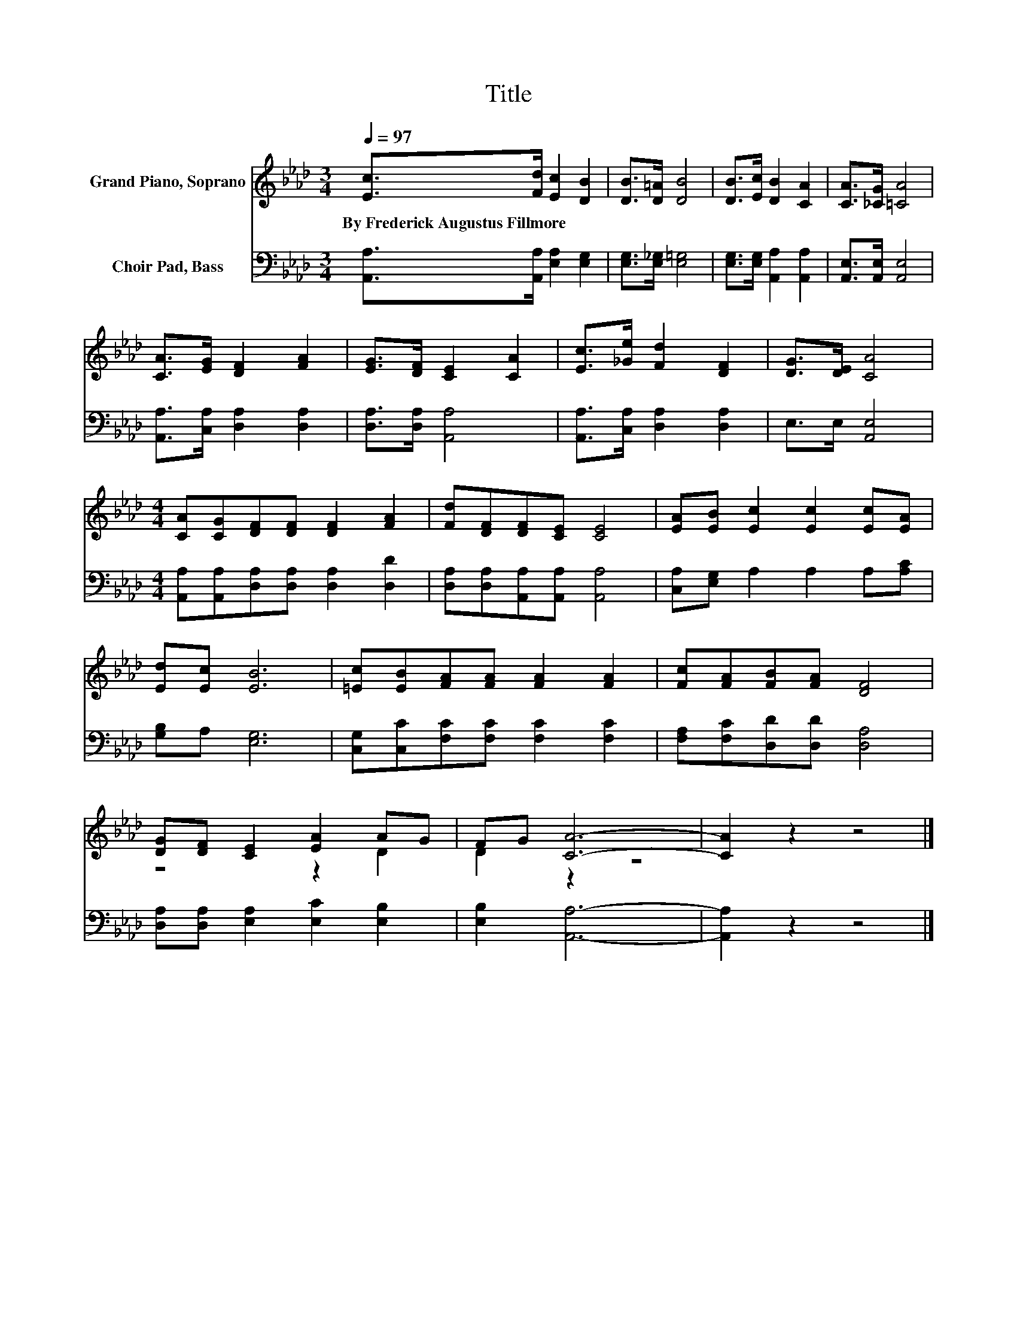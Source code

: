 X:1
T:Title
%%score ( 1 2 ) 3
L:1/8
Q:1/4=97
M:3/4
K:Ab
V:1 treble nm="Grand Piano, Soprano"
V:2 treble 
V:3 bass nm="Choir Pad, Bass"
V:1
 [Ec]>[Fd] [Ec]2 [DB]2 | [DB]>[D=A] [DB]4 | [DB]>[Ec] [DB]2 [CA]2 | [CA]>[_CG] [=CA]4 | %4
w: By~Frederick~Augustus~Fillmore * * *||||
 [CA]>[EG] [DF]2 [FA]2 | [EG]>[DF] [CE]2 [CA]2 | [Ec]>[_Ge] [Fd]2 [DF]2 | [DG]>[DE] [CA]4 | %8
w: ||||
[M:4/4] [CA][CG][DF][DF] [DF]2 [FA]2 | [Fd][DF][DF][CE] [CE]4 | [EA][EB] [Ec]2 [Ec]2 [Ec][EA] | %11
w: |||
 [Ed][Ec] [EB]6 | [=Ec][EB][FA][FA] [FA]2 [FA]2 | [Fc][FA][FB][FA] [DF]4 | %14
w: |||
 [DG][DF] [CE]2 [EA]2 AG | FG [CA]6- | [CA]2 z2 z4 |] %17
w: |||
V:2
 x6 | x6 | x6 | x6 | x6 | x6 | x6 | x6 |[M:4/4] x8 | x8 | x8 | x8 | x8 | x8 | z4 z2 D2 | D2 z2 z4 | %16
 x8 |] %17
V:3
 [A,,A,]>[A,,A,] [E,A,]2 [E,G,]2 | [E,G,]>[E,_G,] [E,=G,]4 | [E,G,]>[E,G,] [A,,A,]2 [A,,A,]2 | %3
 [A,,E,]>[A,,E,] [A,,E,]4 | [A,,A,]>[C,A,] [D,A,]2 [D,A,]2 | [D,A,]>[D,A,] [A,,A,]4 | %6
 [A,,A,]>[C,A,] [D,A,]2 [D,A,]2 | E,>E, [A,,E,]4 | %8
[M:4/4] [A,,A,][A,,A,][D,A,][D,A,] [D,A,]2 [D,D]2 | [D,A,][D,A,][A,,A,][A,,A,] [A,,A,]4 | %10
 [C,A,][E,G,] A,2 A,2 A,[A,C] | [G,B,]A, [E,G,]6 | [C,G,][C,C][F,C][F,C] [F,C]2 [F,C]2 | %13
 [F,A,][F,C][D,D][D,D] [D,A,]4 | [D,A,][D,A,] [E,A,]2 [E,C]2 [E,B,]2 | [E,B,]2 [A,,A,]6- | %16
 [A,,A,]2 z2 z4 |] %17

